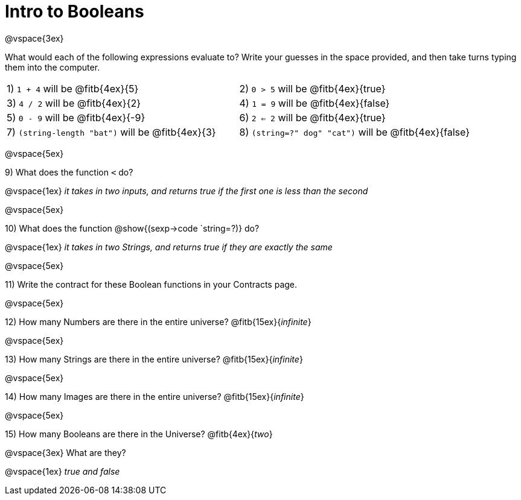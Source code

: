 = Intro to Booleans

@vspace{3ex}

What would each of the following expressions evaluate to? Write your guesses in the space provided, and then take turns typing them into the computer.

[cols="1a,1a"]
|===
|1) `1 + 4` will be @fitb{4ex}{5}
|2) `0 > 5` will be @fitb{4ex}{true}
|3) `4 / 2` will be @fitb{4ex}{2}
|4) `1 = 9` will be @fitb{4ex}{false}
|5) `0 - 9` will be @fitb{4ex}{-9}
|6) `2 <= 2` will be @fitb{4ex}{true}
|7) `(string-length "bat")` will be @fitb{4ex}{3}
|8) `(string=?" dog" "cat")` will be @fitb{4ex}{false}
|===

@vspace{5ex}

9) What does the function `<` do?

@vspace{1ex}
__it takes in two inputs, and returns true if the first one is less than the second__

@vspace{5ex}

10) What does the function @show{(sexp->code `string=?)} do?

@vspace{1ex}
__it takes in two Strings, and returns true if they are exactly the same__

@vspace{5ex}

11) Write the contract for these Boolean functions in your Contracts page.

@vspace{5ex}

12) How many Numbers are there in the entire universe? @fitb{15ex}{_infinite_}

@vspace{5ex}

13) How many Strings are there in the entire universe? @fitb{15ex}{_infinite_}

@vspace{5ex}

14) How many Images are there in the entire universe? @fitb{15ex}{_infinite_}

@vspace{5ex}

15) How many Booleans are there in the Universe? @fitb{4ex}{_two_}

@vspace{3ex} 
What are they?

@vspace{1ex}
__true and false__
